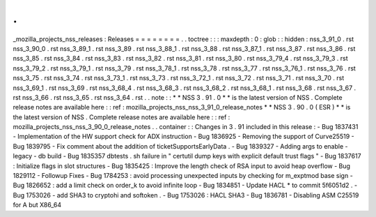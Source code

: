 .
.
_mozilla_projects_nss_releases
:
Releases
=
=
=
=
=
=
=
=
.
.
toctree
:
:
:
maxdepth
:
0
:
glob
:
:
hidden
:
nss_3_91_0
.
rst
nss_3_90_0
.
rst
nss_3_89_1
.
rst
nss_3_89
.
rst
nss_3_88_1
.
rst
nss_3_88
.
rst
nss_3_87_1
.
rst
nss_3_87
.
rst
nss_3_86
.
rst
nss_3_85
.
rst
nss_3_84
.
rst
nss_3_83
.
rst
nss_3_82
.
rst
nss_3_81
.
rst
nss_3_80
.
rst
nss_3_79_4
.
rst
nss_3_79_3
.
rst
nss_3_79_2
.
rst
nss_3_79_1
.
rst
nss_3_79
.
rst
nss_3_78_1
.
rst
nss_3_78
.
rst
nss_3_77
.
rst
nss_3_76_1
.
rst
nss_3_76
.
rst
nss_3_75
.
rst
nss_3_74
.
rst
nss_3_73_1
.
rst
nss_3_73
.
rst
nss_3_72_1
.
rst
nss_3_72
.
rst
nss_3_71
.
rst
nss_3_70
.
rst
nss_3_69_1
.
rst
nss_3_69
.
rst
nss_3_68_4
.
rst
nss_3_68_3
.
rst
nss_3_68_2
.
rst
nss_3_68_1
.
rst
nss_3_68
.
rst
nss_3_67
.
rst
nss_3_66
.
rst
nss_3_65
.
rst
nss_3_64
.
rst
.
.
note
:
:
*
*
NSS
3
.
91
.
0
*
*
is
the
latest
version
of
NSS
.
Complete
release
notes
are
available
here
:
:
ref
:
mozilla_projects_nss_nss_3_91_0_release_notes
*
*
NSS
3
.
90
.
0
(
ESR
)
*
*
is
the
latest
version
of
NSS
.
Complete
release
notes
are
available
here
:
:
ref
:
mozilla_projects_nss_nss_3_90_0_release_notes
.
.
container
:
:
Changes
in
3
.
91
included
in
this
release
:
-
Bug
1837431
-
Implementation
of
the
HW
support
check
for
ADX
instruction
-
Bug
1836925
-
Removing
the
support
of
Curve25519
-
Bug
1839795
-
Fix
comment
about
the
addition
of
ticketSupportsEarlyData
.
-
Bug
1839327
-
Adding
args
to
enable
-
legacy
-
db
build
-
Bug
1835357
dbtests
.
sh
failure
in
"
certutil
dump
keys
with
explicit
default
trust
flags
"
-
Bug
1837617
:
Initialize
flags
in
slot
structures
-
Bug
1835425
:
Improve
the
length
check
of
RSA
input
to
avoid
heap
overflow
-
Bug
1829112
-
Followup
Fixes
-
Bug
1784253
:
avoid
processing
unexpected
inputs
by
checking
for
m_exptmod
base
sign
-
Bug
1826652
:
add
a
limit
check
on
order_k
to
avoid
infinite
loop
-
Bug
1834851
-
Update
HACL
*
to
commit
5f6051d2
.
-
Bug
1753026
-
add
SHA3
to
cryptohi
and
softoken
.
-
Bug
1753026
:
HACL
SHA3
-
Bug
1836781
-
Disabling
ASM
C25519
for
A
but
X86_64
